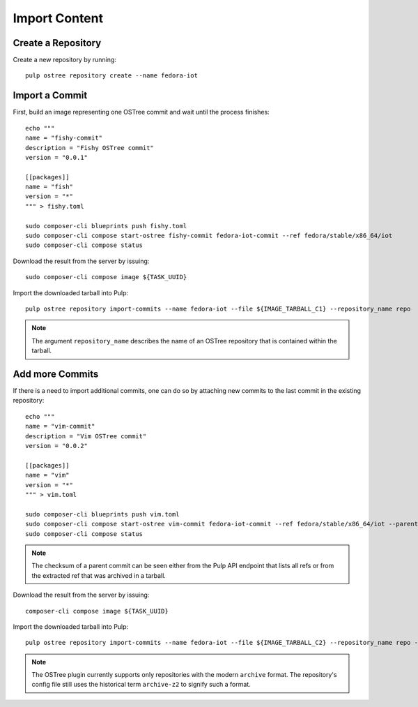 .. _import-workflow:

Import Content
==============

Create a Repository
-------------------

Create a new repository by running::

    pulp ostree repository create --name fedora-iot

Import a Commit
---------------

First, build an image representing one OSTree commit and wait until the process finishes::

    echo """
    name = "fishy-commit"
    description = "Fishy OSTree commit"
    version = "0.0.1"

    [[packages]]
    name = "fish"
    version = "*"
    """ > fishy.toml

    sudo composer-cli blueprints push fishy.toml
    sudo composer-cli compose start-ostree fishy-commit fedora-iot-commit --ref fedora/stable/x86_64/iot
    sudo composer-cli compose status

Download the result from the server by issuing::

    sudo composer-cli compose image ${TASK_UUID}

Import the downloaded tarball into Pulp::

    pulp ostree repository import-commits --name fedora-iot --file ${IMAGE_TARBALL_C1} --repository_name repo

.. note::
    The argument ``repository_name`` describes the name of an OSTree repository that is contained
    within the tarball.

Add more Commits
----------------

If there is a need to import additional commits, one can do so by attaching new commits to the last
commit in the existing repository::

    echo """
    name = "vim-commit"
    description = "Vim OSTree commit"
    version = "0.0.2"

    [[packages]]
    name = "vim"
    version = "*"
    """ > vim.toml

    sudo composer-cli blueprints push vim.toml
    sudo composer-cli compose start-ostree vim-commit fedora-iot-commit --ref fedora/stable/x86_64/iot --parent ${PARENT_COMMIT_CHECKSUM}
    sudo composer-cli compose status

.. note::
    The checksum of a parent commit can be seen either from the Pulp API endpoint that lists all refs
    or from the extracted ref that was archived in a tarball.

Download the result from the server by issuing::

    composer-cli compose image ${TASK_UUID}

Import the downloaded tarball into Pulp::

    pulp ostree repository import-commits --name fedora-iot --file ${IMAGE_TARBALL_C2} --repository_name repo --ref fedora/stable/x86_64/iot

.. note::

    The OSTree plugin currently supports only repositories with the modern ``archive`` format. The
    repository's config file still uses the historical term ``archive-z2`` to signify such a format.
